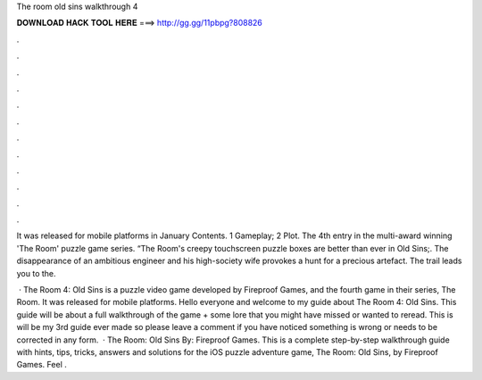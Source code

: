 The room old sins walkthrough 4



𝐃𝐎𝐖𝐍𝐋𝐎𝐀𝐃 𝐇𝐀𝐂𝐊 𝐓𝐎𝐎𝐋 𝐇𝐄𝐑𝐄 ===> http://gg.gg/11pbpg?808826



.



.



.



.



.



.



.



.



.



.



.



.

It was released for mobile platforms in January Contents. 1 Gameplay; 2 Plot. The 4th entry in the multi-award winning 'The Room' puzzle game series. “The Room's creepy touchscreen puzzle boxes are better than ever in Old Sins;. The disappearance of an ambitious engineer and his high-society wife provokes a hunt for a precious artefact. The trail leads you to the.

 · The Room 4: Old Sins is a puzzle video game developed by Fireproof Games, and the fourth game in their series, The Room. It was released for mobile platforms. Hello everyone and welcome to my guide about The Room 4: Old Sins. This guide will be about a full walkthrough of the game + some lore that you might have missed or wanted to reread. This is will be my 3rd guide ever made so please leave a comment if you have noticed something is wrong or needs to be corrected in any form.  · The Room: Old Sins By: Fireproof Games. This is a complete step-by-step walkthrough guide with hints, tips, tricks, answers and solutions for the iOS puzzle adventure game, The Room: Old Sins, by Fireproof Games. Feel .
